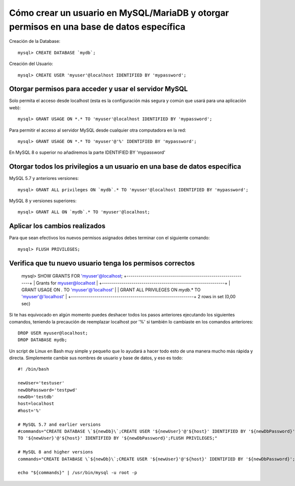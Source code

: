 Cómo crear un usuario en MySQL/MariaDB y otorgar permisos en una base de datos específica
========================================================================================

Creación de la Database::

  mysql> CREATE DATABASE `mydb`;
  
Creación del Usuario::

  mysql> CREATE USER 'myuser'@localhost IDENTIFIED BY 'mypassword';

Otorgar permisos para acceder y usar el servidor MySQL
-------------------------------------------------------

Solo permita el acceso desde localhost (esta es la configuración más segura y común que usará para una aplicación web)::

  mysql> GRANT USAGE ON *.* TO 'myuser'@localhost IDENTIFIED BY 'mypassword';
  
Para permitir el acceso al servidor MySQL desde cualquier otra computadora en la red::

  mysql> GRANT USAGE ON *.* TO 'myuser'@'%' IDENTIFIED BY 'mypassword';
  
En MySQL 8 o superior no añadiremos la parte IDENTIFIED BY 'mypassword'


Otorgar todos los privilegios a un usuario en una base de datos específica
---------------------------------------------------------------------------

MySQL 5.7 y anteriores versiones::

  mysql> GRANT ALL privileges ON `mydb`.* TO 'myuser'@localhost IDENTIFIED BY 'mypassword';

MySQL 8 y versiones superiores::

  mysql> GRANT ALL ON `mydb`.* TO 'myuser'@localhost;
  
Aplicar los cambios realizados
---------------------------------

Para que sean efectivos los nuevos permisos asignados debes terminar con el siguiente comando::

  mysql> FLUSH PRIVILEGES;
  
Verifica que tu nuevo usuario tenga los permisos correctos
-----------------------------------------------------------

  mysql> SHOW GRANTS FOR 'myuser'@localhost;     
  +--------------------------------------------------------------+ 
  | Grants for myuser@localhost                                  | 
  +--------------------------------------------------------------+ 
  | GRANT USAGE ON *.* TO 'myuser'@'localhost'                   | 
  | GRANT ALL PRIVILEGES ON `mydb`.* TO 'myuser'@'localhost'     | 
  +--------------------------------------------------------------+ 
  2 rows in set (0,00 sec)
  
Si te has equivocado en algún momento puedes deshacer todos los pasos anteriores ejecutando los siguientes comandos, teniendo la precaución de reemplazar localhost por '%' si también lo cambiaste en los comandos anteriores::

  DROP USER myuser@localhost;
  DROP DATABASE mydb;
  
Un script de Linux en Bash muy simple y pequeño que lo ayudará a hacer todo esto de una manera mucho más rápida y directa. Simplemente cambie sus nombres de usuario y base de datos, y eso es todo::

  #! /bin/bash

  newUser='testuser'
  newDbPassword='testpwd'
  newDb='testdb'
  host=localhost
  #host='%'

  # MySQL 5.7 and earlier versions 
  #commands="CREATE DATABASE \`${newDb}\`;CREATE USER '${newUser}'@'${host}' IDENTIFIED BY '${newDbPassword}';GRANT USAGE ON *.* TO '${newUser}'@'${host}' IDENTIFIED BY '${newDbPassword}';GRANT ALL privileges ON \`${newDb}\`.*
  TO '${newUser}'@'${host}' IDENTIFIED BY '${newDbPassword}';FLUSH PRIVILEGES;"

  # MySQL 8 and higher versions
  commands="CREATE DATABASE \`${newDb}\`;CREATE USER '${newUser}'@'${host}' IDENTIFIED BY '${newDbPassword}';GRANT USAGE ON *.* TO '${newUser}'@'${host}';GRANT ALL ON \`${newDb}\`.* TO '${newUser}'@'${host}';FLUSH PRIVILEGES;"

  echo "${commands}" | /usr/bin/mysql -u root -p

